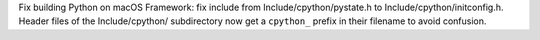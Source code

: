 Fix building Python on macOS Framework: fix include from
Include/cpython/pystate.h to Include/cpython/initconfig.h. Header files of
the Include/cpython/ subdirectory now get a ``cpython_`` prefix in their
filename to avoid confusion.
